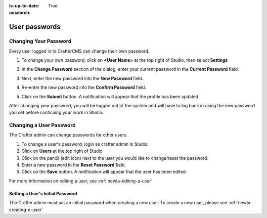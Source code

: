 :is-up-to-date: True
:nosearch:

.. index:: User Passwords

.. _newIa-user-passwords:

==============
User passwords
==============

----------------------
Changing Your Password
----------------------

Every user logged in to CrafterCMS can change their own password.

#. To change your own password, click on **<User Name>** at the top right of Studio, then select **Settings**

   .. image:: /_static/images/users/your-passwd-open.png
       :alt: Users - Open Dialog with User Name
       :align: center

#. In the **Change Password** section of the dialog, enter your current password in the **Current Password** field.

   .. image:: /_static/images/users/your-passwd-change.png
       :alt: Users - User Settings Dialog to Change Password
       :align: center

#. Next, enter the new password into the **New Password** field.
#. Re-enter the new password into the **Confirm Password** field.
#. Click on the **Submit** button.  A notification will appear that the profile has been updated.

   .. image:: /_static/images/users/change-passwd-notification.png
       :alt: Users - Password Change Notification
       :width: 50%
       :align: center

After changing your password, you will be logged out of the system and will have to log back in using the new password you set before continuing your work in Studio.

------------------------
Changing a User Password
------------------------

The Crafter admin can change passwords for other users.

#. To change a user's password, login as crafter admin in Studio.
#. Click on **Users** at the top right of Studio
#. Click on the pencil (edit icon) next to the user you would like to change/reset the password.
#. Enter a new password in the **Reset Password** field.
#. Click on the **Save** button.  A notification will appear that the user has been edited.

For more information on editing a user, see :ref:`newIa-editing-a-user`

Setting a User's Initial Password
---------------------------------

The Crafter admin must set an initial password when creating a new user.  To create a new user, please see :ref:`newIa-creating-a-user`
